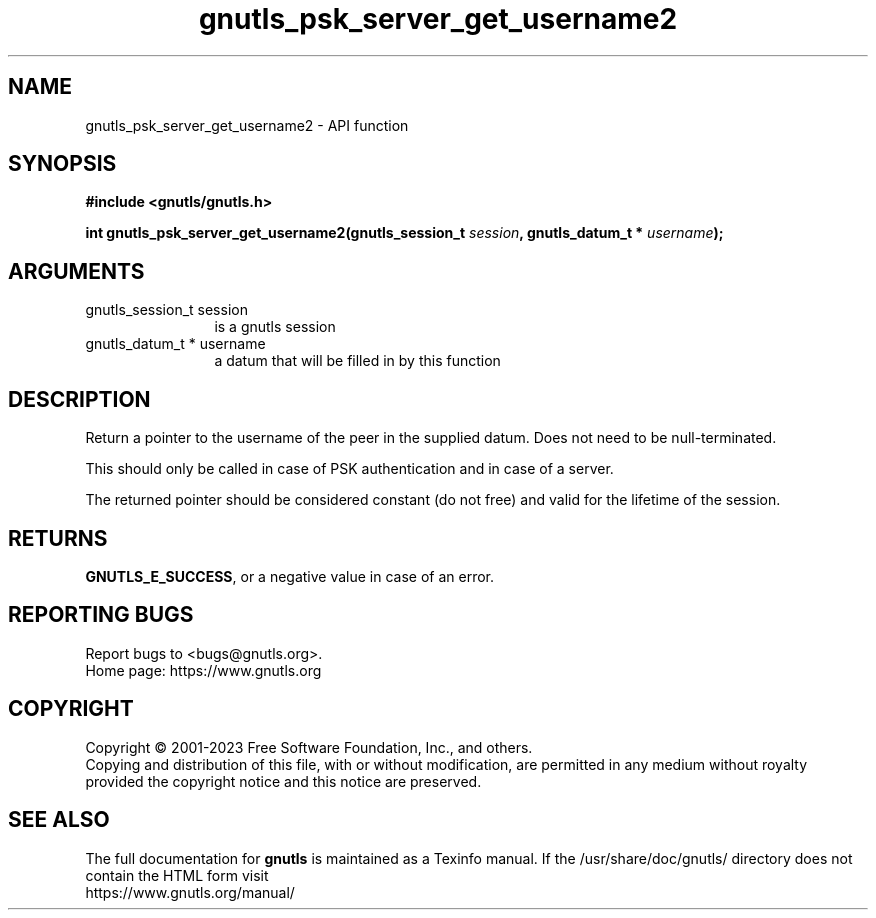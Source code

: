 .\" DO NOT MODIFY THIS FILE!  It was generated by gdoc.
.TH "gnutls_psk_server_get_username2" 3 "3.8.1" "gnutls" "gnutls"
.SH NAME
gnutls_psk_server_get_username2 \- API function
.SH SYNOPSIS
.B #include <gnutls/gnutls.h>
.sp
.BI "int gnutls_psk_server_get_username2(gnutls_session_t " session ", gnutls_datum_t * " username ");"
.SH ARGUMENTS
.IP "gnutls_session_t session" 12
is a gnutls session
.IP "gnutls_datum_t * username" 12
a datum that will be filled in by this function
.SH "DESCRIPTION"
Return a pointer to the username of the peer in the supplied datum. Does not
need to be null\-terminated.

This should only be called in case of PSK authentication and in
case of a server.

The returned pointer should be considered constant (do not free) and valid 
for the lifetime of the session.
.SH "RETURNS"
\fBGNUTLS_E_SUCCESS\fP, or a negative value in case of an error.
.SH "REPORTING BUGS"
Report bugs to <bugs@gnutls.org>.
.br
Home page: https://www.gnutls.org

.SH COPYRIGHT
Copyright \(co 2001-2023 Free Software Foundation, Inc., and others.
.br
Copying and distribution of this file, with or without modification,
are permitted in any medium without royalty provided the copyright
notice and this notice are preserved.
.SH "SEE ALSO"
The full documentation for
.B gnutls
is maintained as a Texinfo manual.
If the /usr/share/doc/gnutls/
directory does not contain the HTML form visit
.B
.IP https://www.gnutls.org/manual/
.PP
